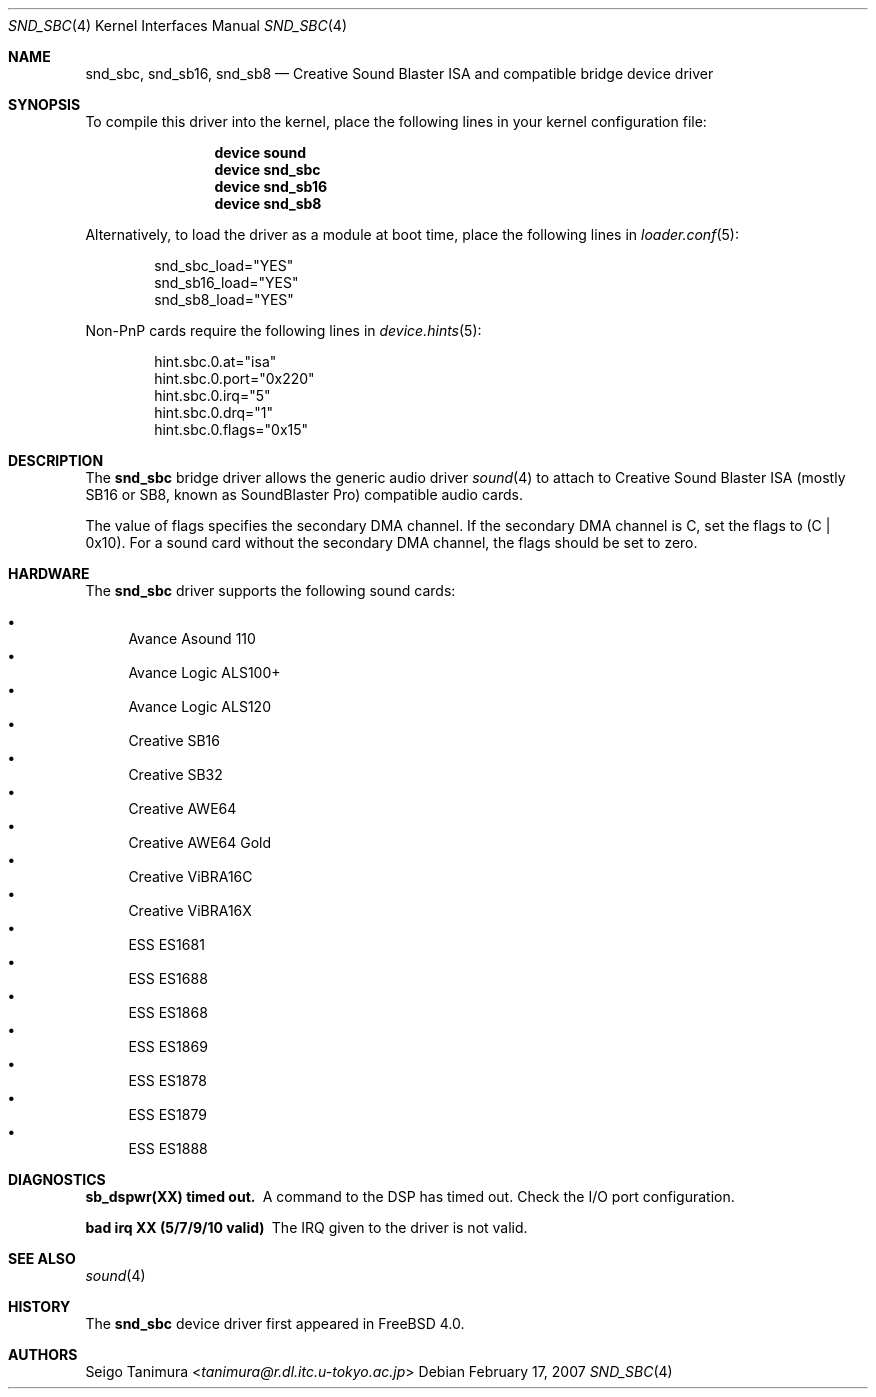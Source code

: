 .\"
.\" Copyright (c) 1999 Seigo Tanimura
.\" All rights reserved.
.\"
.\" Redistribution and use in source and binary forms, with or without
.\" modification, are permitted provided that the following conditions
.\" are met:
.\" 1. Redistributions of source code must retain the above copyright
.\"    notice, this list of conditions and the following disclaimer.
.\" 2. Redistributions in binary form must reproduce the above copyright
.\"    notice, this list of conditions and the following disclaimer in the
.\"    documentation and/or other materials provided with the distribution.
.\"
.\" THIS SOFTWARE IS PROVIDED BY THE AUTHOR AND CONTRIBUTORS ``AS IS'' AND
.\" ANY EXPRESS OR IMPLIED WARRANTIES, INCLUDING, BUT NOT LIMITED TO, THE
.\" IMPLIED WARRANTIES OF MERCHANTABILITY AND FITNESS FOR A PARTICULAR PURPOSE
.\" ARE DISCLAIMED.  IN NO EVENT SHALL THE AUTHOR OR CONTRIBUTORS BE LIABLE
.\" FOR ANY DIRECT, INDIRECT, INCIDENTAL, SPECIAL, EXEMPLARY, OR CONSEQUENTIAL
.\" DAMAGES (INCLUDING, BUT NOT LIMITED TO, PROCUREMENT OF SUBSTITUTE GOODS
.\" OR SERVICES; LOSS OF USE, DATA, OR PROFITS; OR BUSINESS INTERRUPTION)
.\" HOWEVER CAUSED AND ON ANY THEORY OF LIABILITY, WHETHER IN CONTRACT, STRICT
.\" LIABILITY, OR TORT (INCLUDING NEGLIGENCE OR OTHERWISE) ARISING IN ANY WAY
.\" OUT OF THE USE OF THIS SOFTWARE, EVEN IF ADVISED OF THE POSSIBILITY OF
.\" SUCH DAMAGE.
.\"
.\" $FreeBSD$
.\"
.Dd February 17, 2007
.Dt SND_SBC 4
.Os
.Sh NAME
.Nm snd_sbc ,
.Nm snd_sb16 ,
.Nm snd_sb8
.Nd Creative Sound Blaster ISA and compatible bridge device driver
.Sh SYNOPSIS
To compile this driver into the kernel, place the following lines in your
kernel configuration file:
.Bd -ragged -offset indent
.Cd "device sound"
.Cd "device snd_sbc"
.Cd "device snd_sb16"
.Cd "device snd_sb8"
.Ed
.Pp
Alternatively, to load the driver as a module at boot time, place the
following lines in
.Xr loader.conf 5 :
.Bd -literal -offset indent
snd_sbc_load="YES"
snd_sb16_load="YES"
snd_sb8_load="YES"
.Ed
.Pp
Non-PnP cards require the following lines in
.Xr device.hints 5 :
.Bd -literal -offset indent
hint.sbc.0.at="isa"
hint.sbc.0.port="0x220"
hint.sbc.0.irq="5"
hint.sbc.0.drq="1"
hint.sbc.0.flags="0x15"
.Ed
.Sh DESCRIPTION
The
.Nm
bridge driver allows the generic audio driver
.Xr sound 4
to attach to Creative Sound Blaster ISA (mostly SB16 or SB8, known as
SoundBlaster Pro) compatible audio cards.
.Pp
The value of flags specifies the secondary DMA channel.
If the secondary
DMA channel is C, set the flags to (C | 0x10).
For a sound card without the
secondary DMA channel, the flags should be set to zero.
.Sh HARDWARE
The
.Nm
driver supports the following sound cards:
.Pp
.Bl -bullet -compact
.It
Avance Asound 110
.It
Avance Logic ALS100+
.It
Avance Logic ALS120
.It
Creative SB16
.It
Creative SB32
.It
Creative AWE64
.It
Creative AWE64 Gold
.It
Creative ViBRA16C
.It
Creative ViBRA16X
.It
ESS ES1681
.It
ESS ES1688
.It
ESS ES1868
.It
ESS ES1869
.It
ESS ES1878
.It
ESS ES1879
.It
ESS ES1888
.El
.Sh DIAGNOSTICS
.Bl -diag
.It sb_dspwr(XX) timed out.
A command to the DSP has timed out.
Check the I/O port configuration.
.It bad irq XX (5/7/9/10 valid)
The IRQ given to the driver is not valid.
.El
.Sh SEE ALSO
.Xr sound 4
.Sh HISTORY
The
.Nm
device driver first appeared in
.Fx 4.0 .
.Sh AUTHORS
.An Seigo Tanimura Aq Mt tanimura@r.dl.itc.u-tokyo.ac.jp

